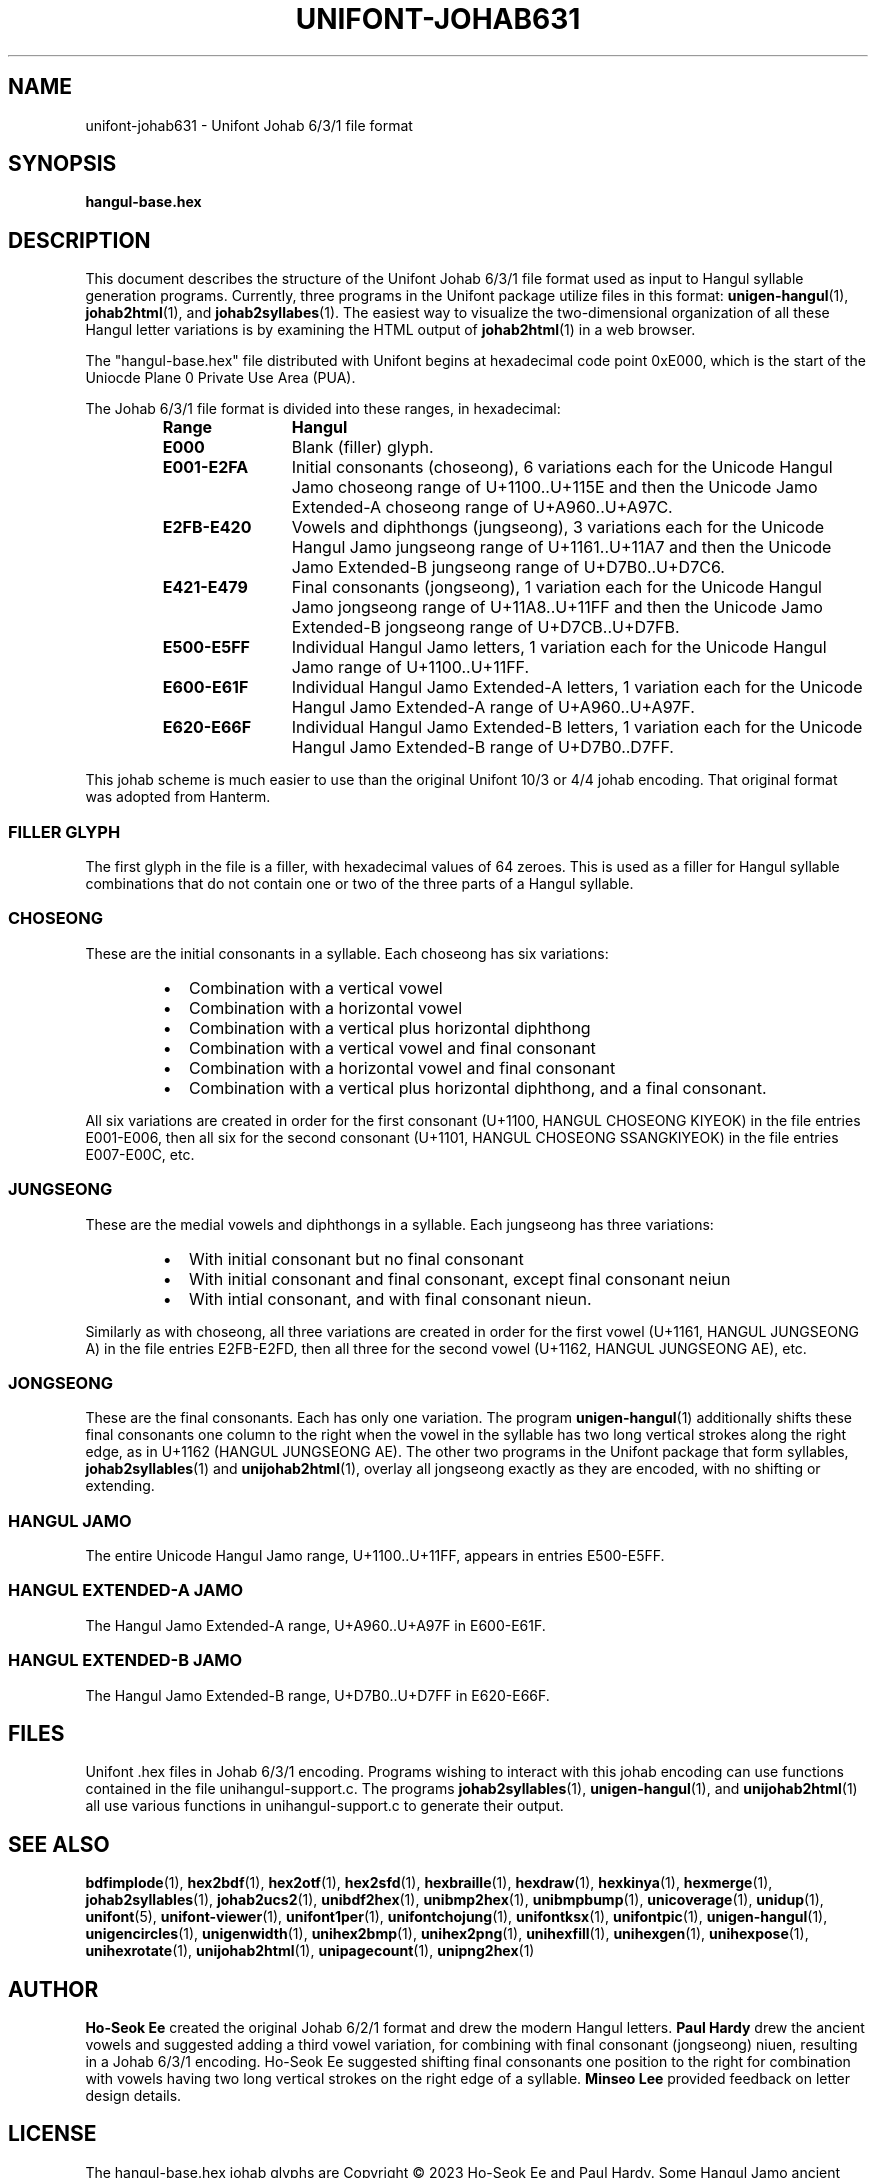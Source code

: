.TH UNIFONT-JOHAB631 5 "30 July 2023"
.SH NAME
unifont-johab631 \- Unifont Johab 6/3/1 file format
.SH SYNOPSIS
\fBhangul-base.hex\fP
.SH DESCRIPTION
This document describes the structure of the Unifont Johab 6/3/1
file format used as input to Hangul syllable generation programs.
Currently, three programs in the Unifont package utilize files in
this format:
.BR unigen-hangul (1),
.BR johab2html (1),
and
.BR johab2syllabes (1).
The easiest way to visualize the two-dimensional organization
of all these Hangul letter variations is by examining the
HTML output of
.BR johab2html (1)
in a web browser.
.BR 
.PP
The "hangul-base.hex" file distributed with Unifont begins at
hexadecimal code point 0xE000, which is the start of the Uniocde
Plane 0 Private Use Area (PUA).
.PP
The Johab 6/3/1 file format is divided into these ranges, in
hexadecimal:
.RS
.IP \fBRange\fP 12
\fBHangul\fP
.TP
.BR E000
Blank (filler) glyph.
.TP
.BR E001\-E2FA
Initial consonants (choseong), 6 variations each for the Unicode
Hangul Jamo choseong range of U+1100..U+115E and then the Unicode
Jamo Extended-A choseong range of U+A960..U+A97C.
.TP
.BR E2FB\-E420
Vowels and diphthongs (jungseong), 3 variations each for the Unicode
Hangul Jamo jungseong range of U+1161..U+11A7 and then the Unicode
Jamo Extended-B jungseong range of U+D7B0..U+D7C6.
.TP
.BR E421\-E479
Final consonants (jongseong), 1 variation each for the Unicode
Hangul Jamo jongseong range of U+11A8..U+11FF and then the Unicode
Jamo Extended-B jongseong range of U+D7CB..U+D7FB.
.TP
.BR E500\-E5FF
Individual Hangul Jamo letters, 1 variation each for the
Unicode Hangul Jamo range of U+1100..U+11FF.
.TP
.BR E600\-E61F
Individual Hangul Jamo Extended-A letters, 1 variation each for the
Unicode Hangul Jamo Extended-A range of U+A960..U+A97F.
.TP
.BR E620\-E66F
Individual Hangul Jamo Extended-B letters, 1 variation each for the
Unicode Hangul Jamo Extended-B range of U+D7B0..D7FF.
.RE
.PP
This johab scheme is much easier to use than the original Unifont
10/3 or 4/4 johab encoding.  That original format was adopted from Hanterm.
.SS "FILLER GLYPH"
The first glyph in the file is a filler, with hexadecimal
values of 64 zeroes.  This is used as a filler for Hangul syllable
combinations that do not contain one or two of the three parts of
a Hangul syllable.
.SS CHOSEONG
These are the initial consonants in a syllable.
Each choseong has six variations:
.PP
.RS
.TP 2
\(bu
Combination with a vertical vowel
.TP
\(bu
Combination with a horizontal vowel
.TP
\(bu
Combination with a vertical plus horizontal diphthong
.TP
\(bu
Combination with a vertical vowel and final consonant
.TP
\(bu
Combination with a horizontal vowel and final consonant
.TP
\(bu
Combination with a vertical plus horizontal diphthong,
and a final consonant.
.RE
.PP
All six variations are created in order for the first consonant
(U+1100, HANGUL CHOSEONG KIYEOK) in the file entries E001\-E006,
then all six for the second consonant (U+1101, HANGUL CHOSEONG
SSANGKIYEOK) in the file entries E007\-E00C, etc.
.SS JUNGSEONG
These are the medial vowels and diphthongs in a syllable.
Each jungseong has three variations:
.PP
.RS
.TP 2
\(bu
With initial consonant but no final consonant
.TP
\(bu
With initial consonant and final consonant, except final consonant neiun
.TP
\(bu
With intial consonant, and with final consonant nieun.
.RE
.PP
Similarly as with choseong, all three variations are created in order
for the first vowel (U+1161, HANGUL JUNGSEONG A) in the file entries
E2FB\-E2FD, then all three for the second vowel (U+1162, HANGUL
JUNGSEONG AE), etc.
.SS JONGSEONG
These are the final consonants.  Each has only one variation.  The program
.BR unigen-hangul (1)
additionally shifts these final consonants one column to the right
when the vowel in the syllable has two long vertical strokes along
the right edge, as in U+1162 (HANGUL JUNGSEONG AE).
The other two programs in the Unifont package that form syllables,
.BR johab2syllables (1)
and
.BR unijohab2html (1),
overlay all jongseong exactly as they are encoded, with no shifting
or extending.
.SS "HANGUL JAMO"
The entire Unicode Hangul Jamo range, U+1100..U+11FF,
appears in entries E500\-E5FF.
.SS "HANGUL EXTENDED-A JAMO"
The Hangul Jamo Extended-A range, U+A960..U+A97F in E600\-E61F.
.SS "HANGUL EXTENDED-B JAMO"
The Hangul Jamo Extended-B range, U+D7B0..U+D7FF in E620\-E66F.
.SH FILES
Unifont .hex files in Johab 6/3/1 encoding.
Programs wishing to interact with this johab encoding can
use functions contained in the file unihangul-support.c.
The programs
.BR johab2syllables (1),
.BR unigen-hangul (1),
and
.BR unijohab2html (1)
all use various functions in unihangul-support.c to generate
their output.
.SH SEE ALSO
.BR bdfimplode (1),
.BR hex2bdf (1),
.BR hex2otf (1),
.BR hex2sfd (1),
.BR hexbraille (1),
.BR hexdraw (1),
.BR hexkinya (1),
.BR hexmerge (1),
.BR johab2syllables (1),
.BR johab2ucs2 (1),
.BR unibdf2hex (1),
.BR unibmp2hex (1),
.BR unibmpbump (1),
.BR unicoverage (1),
.BR unidup (1),
.BR unifont (5),
.BR unifont-viewer (1),
.BR unifont1per (1),
.BR unifontchojung (1),
.BR unifontksx (1),
.BR unifontpic (1),
.BR unigen-hangul (1),
.BR unigencircles (1),
.BR unigenwidth (1),
.BR unihex2bmp (1),
.BR unihex2png (1),
.BR unihexfill (1),
.BR unihexgen (1),
.BR unihexpose (1),
.BR unihexrotate (1),
.BR unijohab2html (1),
.BR unipagecount (1),
.BR unipng2hex (1)
.SH AUTHOR
.B Ho-Seok Ee
created the original Johab 6/2/1 format and drew the modern Hangul
letters.
.B Paul Hardy
drew the ancient vowels and suggested adding a third vowel variation,
for combining with final consonant (jongseong) niuen, resulting in a
Johab 6/3/1 encoding.  Ho-Seok Ee suggested shifting final consonants
one position to the right for combination with vowels having two long
vertical strokes on the right edge of a syllable.
.B Minseo Lee
provided feedback on letter design details.
.SH LICENSE
The hangul-base.hex johab glyphs are Copyright \(co 2023 Ho-Seok Ee
and Paul Hardy.  Some Hangul Jamo ancient glyphs are Copyright \(co 2023
Minseo Lee.
.PP
This program is free software; you can redistribute it and/or modify
it under the terms of the GNU General Public License as published by
the Free Software Foundation; either version 2 of the License, or
(at your option) any later version.
.SH BUGS
No known bugs exist.
